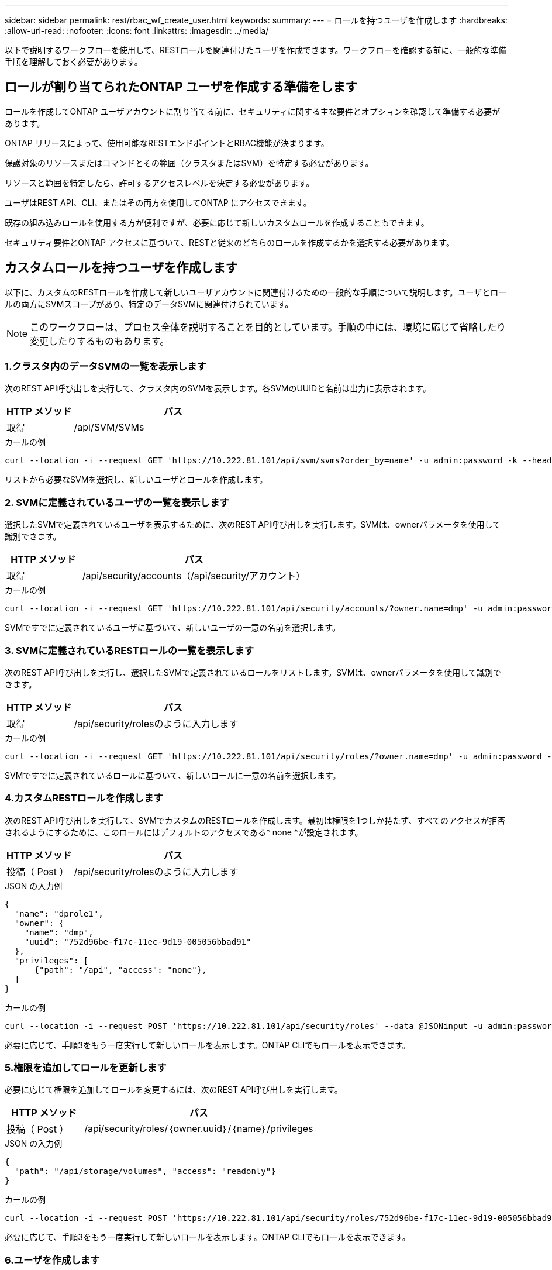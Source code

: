 ---
sidebar: sidebar 
permalink: rest/rbac_wf_create_user.html 
keywords:  
summary:  
---
= ロールを持つユーザを作成します
:hardbreaks:
:allow-uri-read: 
:nofooter: 
:icons: font
:linkattrs: 
:imagesdir: ../media/


[role="lead"]
以下で説明するワークフローを使用して、RESTロールを関連付けたユーザを作成できます。ワークフローを確認する前に、一般的な準備手順を理解しておく必要があります。



== ロールが割り当てられたONTAP ユーザを作成する準備をします

ロールを作成してONTAP ユーザアカウントに割り当てる前に、セキュリティに関する主な要件とオプションを確認して準備する必要があります。

ONTAP リリースによって、使用可能なRESTエンドポイントとRBAC機能が決まります。

保護対象のリソースまたはコマンドとその範囲（クラスタまたはSVM）を特定する必要があります。

リソースと範囲を特定したら、許可するアクセスレベルを決定する必要があります。

ユーザはREST API、CLI、またはその両方を使用してONTAP にアクセスできます。

既存の組み込みロールを使用する方が便利ですが、必要に応じて新しいカスタムロールを作成することもできます。

セキュリティ要件とONTAP アクセスに基づいて、RESTと従来のどちらのロールを作成するかを選択する必要があります。



== カスタムロールを持つユーザを作成します

以下に、カスタムのRESTロールを作成して新しいユーザアカウントに関連付けるための一般的な手順について説明します。ユーザとロールの両方にSVMスコープがあり、特定のデータSVMに関連付けられています。


NOTE: このワークフローは、プロセス全体を説明することを目的としています。手順の中には、環境に応じて省略したり変更したりするものもあります。



=== 1.クラスタ内のデータSVMの一覧を表示します

次のREST API呼び出しを実行して、クラスタ内のSVMを表示します。各SVMのUUIDと名前は出力に表示されます。

[cols="25,75"]
|===
| HTTP メソッド | パス 


| 取得 | /api/SVM/SVMs 
|===
.カールの例
[source, curl]
----
curl --location -i --request GET 'https://10.222.81.101/api/svm/svms?order_by=name' -u admin:password -k --header 'Accept: */*'
----
リストから必要なSVMを選択し、新しいユーザとロールを作成します。



=== 2. SVMに定義されているユーザの一覧を表示します

選択したSVMで定義されているユーザを表示するために、次のREST API呼び出しを実行します。SVMは、ownerパラメータを使用して識別できます。

[cols="25,75"]
|===
| HTTP メソッド | パス 


| 取得 | /api/security/accounts（/api/security/アカウント） 
|===
.カールの例
[source, curl]
----
curl --location -i --request GET 'https://10.222.81.101/api/security/accounts/?owner.name=dmp' -u admin:password -k --header 'Accept: */*'
----
SVMですでに定義されているユーザに基づいて、新しいユーザの一意の名前を選択します。



=== 3. SVMに定義されているRESTロールの一覧を表示します

次のREST API呼び出しを実行し、選択したSVMで定義されているロールをリストします。SVMは、ownerパラメータを使用して識別できます。

[cols="25,75"]
|===
| HTTP メソッド | パス 


| 取得 | /api/security/rolesのように入力します 
|===
.カールの例
[source, curl]
----
curl --location -i --request GET 'https://10.222.81.101/api/security/roles/?owner.name=dmp' -u admin:password -k --header 'Accept: */*'
----
SVMですでに定義されているロールに基づいて、新しいロールに一意の名前を選択します。



=== 4.カスタムRESTロールを作成します

次のREST API呼び出しを実行して、SVMでカスタムのRESTロールを作成します。最初は権限を1つしか持たず、すべてのアクセスが拒否されるようにするために、このロールにはデフォルトのアクセスである* none *が設定されます。

[cols="25,75"]
|===
| HTTP メソッド | パス 


| 投稿（ Post ） | /api/security/rolesのように入力します 
|===
.JSON の入力例
[source, json]
----
{
  "name": "dprole1",
  "owner": {
    "name": "dmp",
    "uuid": "752d96be-f17c-11ec-9d19-005056bbad91"
  },
  "privileges": [
      {"path": "/api", "access": "none"},
  ]
}
----
.カールの例
[source, curl]
----
curl --location -i --request POST 'https://10.222.81.101/api/security/roles' --data @JSONinput -u admin:password -k --header 'Accept: */*'
----
必要に応じて、手順3をもう一度実行して新しいロールを表示します。ONTAP CLIでもロールを表示できます。



=== 5.権限を追加してロールを更新します

必要に応じて権限を追加してロールを変更するには、次のREST API呼び出しを実行します。

[cols="25,75"]
|===
| HTTP メソッド | パス 


| 投稿（ Post ） | /api/security/roles/｛owner.uuid｝/｛name｝/privileges 
|===
.JSON の入力例
[source, json]
----
{
  "path": "/api/storage/volumes", "access": "readonly"}
}
----
.カールの例
[source, curl]
----
curl --location -i --request POST 'https://10.222.81.101/api/security/roles/752d96be-f17c-11ec-9d19-005056bbad91/dprole1/privileges' --data @JSONinput -u admin:password -k --header 'Accept: */*'
----
必要に応じて、手順3をもう一度実行して新しいロールを表示します。ONTAP CLIでもロールを表示できます。



=== 6.ユーザを作成します

ユーザアカウントを作成するには、次のREST API呼び出しを実行します。上で作成したロールdprole1'は'新しいユーザに関連付けられています


TIP: ロールが割り当てられていないユーザを含めることができます。この場合は、ロールを割り当てるようにユーザを変更する必要があります。

[cols="25,75"]
|===
| HTTP メソッド | パス 


| 投稿（ Post ） | /api/security/accounts（/api/security/アカウント） 
|===
.JSON の入力例
[source, json]
----
{
  "owner": {"uuid":"daf84055-248f-11ed-a23d-005056ac4fe6"},
  "name": "david",
  "applications": [
      {"application":"ssh",
       "authentication_methods":["password"],
       "second_authentication_method":"none"}
  ],
  "role":"dprole1",
  "password":"netapp123"
}
----
.カールの例
[source, curl]
----
curl --location -i --request POST 'https://10.222.81.101/api/security/accounts' --data @JSONinput -u admin:password -k --header 'Accept: */*'
----
SVM管理インターフェイスにサインインするには、新しいユーザのクレデンシャルを使用します。
